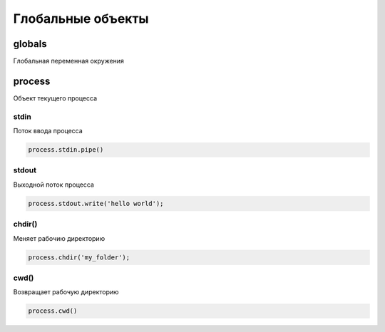 Глобальные объекты
==================

globals
-------

Глобальная переменная окружения


process
-------

Объект текущего процесса

stdin
+++++

Поток ввода процесса

.. code-block:: js

    process.stdin.pipe()


stdout
++++++

Выходной поток процесса

.. code-block:: js

    process.stdout.write('hello world');


chdir()
+++++++

Меняет  рабочию директорию

.. code-block:: js

    process.chdir('my_folder');


cwd()
+++++

Возвращает рабочую директорию

.. code-block:: js

    process.cwd()


